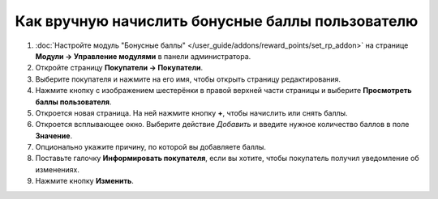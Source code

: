*************************************************
Как вручную начислить бонусные баллы пользователю
*************************************************

#. :doc:`Настройте модуль "Бонусные баллы" </user_guide/addons/reward_points/set_rp_addon>` на странице **Модули → Управление модулями** в панели администратора.

#. Откройте страницу **Покупатели → Покупатели**.

#. Выберите покупателя и нажмите на его имя, чтобы открыть страницу редактирования.

#. Нажмите кнопку с изображением шестерёнки в правой верхней части страницы и выберите **Просмотреть баллы пользователя**.

#. Откроется новая страница. На ней нажмите кнопку **+**, чтобы начислить или снять баллы.

   .. fancybox:: img/reward_points_01.png
       :alt: Журнал бонусных баллов.

#. Откроется всплывающее окно. Выберите действие *Добавить* и введите нужное количество баллов в поле **Значение**.

#. Опционально укажите причину, по которой вы добавляете баллы.

#. Поставьте галочку **Информировать покупателя**, если вы хотите, чтобы покупатель получил уведомление об изменениях.

#. Нажмите кнопку **Изменить**.

   .. fancybox:: img/reward_points_02.png
       :alt: Начисление бонусных баллов покупателю.
